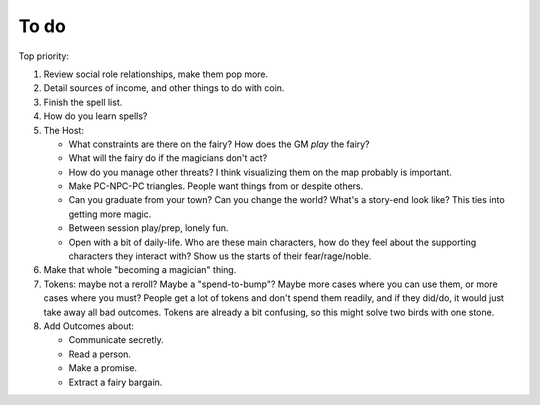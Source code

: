 =====
To do
=====

Top priority:

1. Review social role relationships, make them pop more.
2. Detail sources of income, and other things to do with coin.
3. Finish the spell list.
4. How do you learn spells?
5. The Host:

   -  What constraints are there on the fairy? How does the GM *play*
      the fairy?
   -  What will the fairy do if the magicians don't act?
   -  How do you manage other threats? I think visualizing them on the
      map probably is important.
   -  Make PC-NPC-PC triangles. People want things from or despite
      others.
   -  Can you graduate from your town? Can you change the world? What's
      a story-end look like? This ties into getting more magic.
   -  Between session play/prep, lonely fun.
   -  Open with a bit of daily-life. Who are these main characters,
      how do they feel about the supporting characters they interact
      with? Show us the starts of their fear/rage/noble.

6. Make that whole "becoming a magician" thing.
7. Tokens: maybe not a reroll? Maybe a "spend-to-bump"? Maybe more cases
   where you can use them, or more cases where you must? People get a
   lot of tokens and don't spend them readily, and if they did/do, it
   would just take away all bad outcomes. Tokens are already a bit
   confusing, so this might solve two birds with one stone.
8. Add Outcomes about:

   -  Communicate secretly.
   -  Read a person.
   -  Make a promise.
   -  Extract a fairy bargain.

.. todolist::
